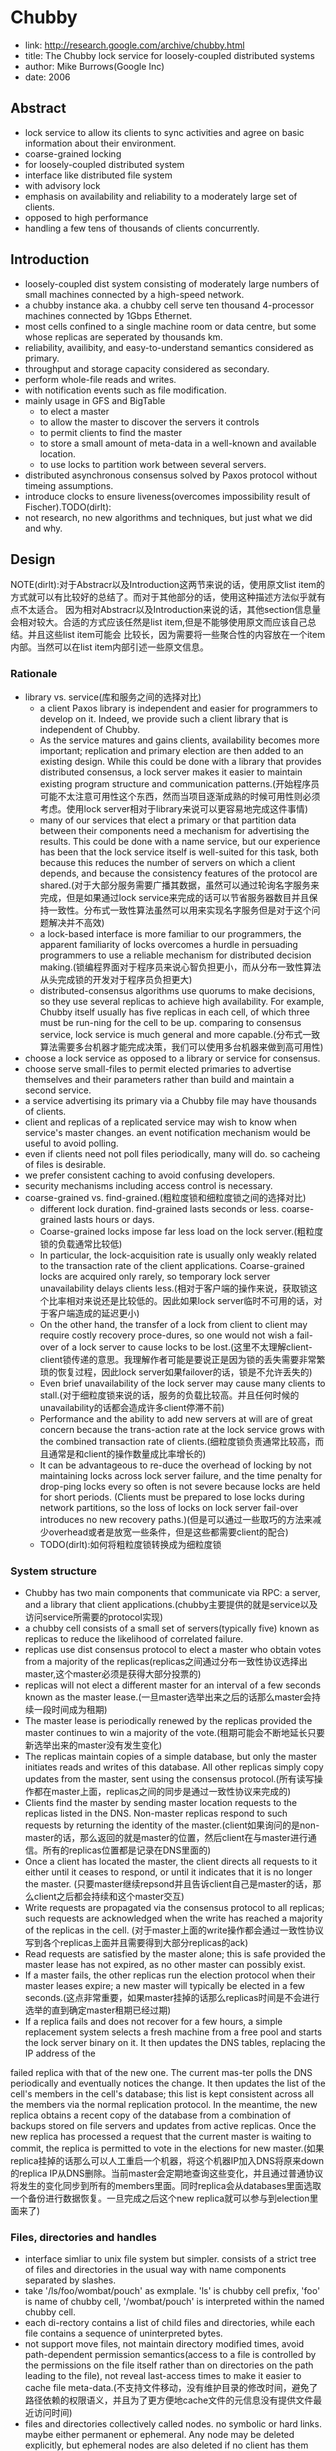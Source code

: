 * Chubby
#+AUTHOR: dirtysalt1987@gmail.com
#+OPTIONS: H:5

   - link: http://research.google.com/archive/chubby.html
   - title: The Chubby lock service for loosely-coupled distributed systems
   - author: Mike Burrows(Google Inc)
   - date: 2006    

** Abstract
   - lock service to allow its clients to sync activities and agree on basic information about their environment.
   - coarse-grained locking
   - for loosely-coupled distributed system
   - interface like distributed file system
   - with advisory lock
   - emphasis on availability and reliability to a moderately large set of clients.
   - opposed to high performance
   - handling a few tens of thousands of clients concurrently.

** Introduction
   - loosely-coupled dist system consisting of moderately large numbers of small machines connected by a high-speed network.
   - a chubby instance aka. a chubby cell serve ten thousand 4-processor machines connected by 1Gbps Ethernet.
   - most cells confined to a single machine room or data centre, but some whose replicas are seperated by thousands km.
   - reliability, availibity, and easy-to-understand semantics considered as primary.
   - throughput and storage capacity considered as secondary.
   - perform whole-file reads and writes.
   - with notification events such as file modification.
   - mainly usage in GFS and BigTable
     - to elect a master
     - to allow the master to discover the servers it controls
     - to permit clients to find the master
     - to store a small amount of meta-data in a well-known and available location.
     - to use locks to partition work between several servers.
   - distributed asynchronous consensus solved by Paxos protocol without timeing assumptions.
   - introduce clocks to ensure liveness(overcomes impossibility result of Fischer).TODO(dirlt):
   - not research, no new algorithms and techniques, but just what we did and why.

** Design
NOTE(dirlt):对于Abstracr以及Introduction这两节来说的话，使用原文list item的方式就可以有比较好的总结了。而对于其他部分的话，使用这种描述方法似乎就有点不太适合。
因为相对Abstracr以及Introduction来说的话，其他section信息量会相对较大。合适的方式应该任然是list item,但是不能够使用原文而应该自己总结。并且这些list item可能会
比较长，因为需要将一些聚合性的内容放在一个item内部。当然可以在list item内部引述一些原文信息。

*** Rationale
   - library vs. service(库和服务之间的选择对比)
     - a client Paxos library is independent and easier for programmers to develop on it. Indeed, we provide such a client library that is independent of Chubby.
     - As the service matures and gains clients, availability becomes more important; replication and primary election are then added to an existing design. While this could be done with a library that provides distributed consensus, a lock server makes it easier to maintain existing program structure and communication patterns.(开始程序员可能不太注意可用性这个东西，然而当项目逐渐成熟的时候可用性则必须考虑。使用lock server相对于library来说可以更容易地完成这件事情)
     - many of our services that elect a primary or that partition data between their components need a mechanism for advertising the results. This could be done with a name service, but our experience has been that the lock service itself is well-suited for this task, both because this reduces the number of servers on which a client depends, and because the consistency features of the protocol are shared.(对于大部分服务需要广播其数据，虽然可以通过轮询名字服务来完成，但是如果通过lock service来完成的话可以节省服务器数目并且保持一致性。分布式一致性算法虽然可以用来实现名字服务但是对于这个问题解决并不高效)
     - a lock-based interface is more familiar to our programmers, the apparent familiarity of locks overcomes a hurdle in persuading programmers to use a reliable mechanism for distributed decision making.(锁编程界面对于程序员来说心智负担更小，而从分布一致性算法从头完成锁的开发对于程序员负担更大)
     - distributed-consensus algorithms use quorums to make decisions, so they use several replicas to achieve high availability. For example, Chubby itself usually has five replicas in each cell, of which three must be run-ning for the cell to be up. comparing to consensus service, lock service is much general and more capable.(分布式一致算法需要多台机器才能完成决策，我们可以使用多台机器来做到高可用性)
   - choose a lock service as opposed to a library or service for consensus.
   - choose serve small-files to permit elected primaries to advertise themselves and their parameters rather than build and maintain a second service.
   - a service advertising its primary via a Chubby file may have thousands of clients.
   - client and replicas of a replicated service may wish to know when service's master changes. an event notification mechanism would be useful to avoid polling.
   - even if clients need not poll files periodically, many will do. so cacheing of files is desirable.
   - we prefer consistent caching to avoid confusing developers.
   - security mechanisms including access control is necessary.
   - coarse-grained vs. find-grained.(粗粒度锁和细粒度锁之间的选择对比)
      - different lock duration. find-grained lasts seconds or less. coarse-grained lasts hours or days.
      - Coarse-grained locks impose far less load on the lock server.(粗粒度锁的负载通常比较低)
      - In particular, the lock-acquisition rate is usually only weakly related to the transaction rate of the client applications. Coarse-grained locks are acquired only rarely, so temporary lock server unavailability delays clients less.(相对于客户端的操作来说，获取锁这个比率相对来说还是比较低的。因此如果lock server临时不可用的话，对于客户端造成的延迟更小)
      - On the other hand, the transfer of a lock from client to client may require costly recovery proce-dures, so one would not wish a fail-over of a lock server to cause locks to be lost.(这里不太理解client-client锁传递的意思。我理解作者可能是要说正是因为锁的丢失需要非常繁琐的恢复过程，因此lock server如果failover的话，锁是不允许丢失的)
      - Even brief unavailability of the lock server may cause many clients to stall.(对于细粒度锁来说的话，服务的负载比较高。并且任何时候的unavailability的话都会造成许多client停滞不前)
      - Performance and the ability to add new servers at will are of great concern because the trans-action rate at the lock service grows with the combined transaction rate of clients.(细粒度锁负责通常比较高，而且通常是和client的操作数量成比率增长的)
      - It can be advantageous to re-duce the overhead of locking by not maintaining locks across lock server failure, and the time penalty for drop-ping locks every so often is not severe because locks are held for short periods. (Clients must be prepared to lose locks during network partitions, so the loss of locks on lock server fail-over introduces no new recovery paths.)(但是可以通过一些取巧的方法来减少overhead或者是放宽一些条件，但是这些都需要client的配合)
    - TODO(dirlt):如何将粗粒度锁转换成为细粒度锁

*** System structure
   - Chubby has two main components that communicate via RPC: a server, and a library that client applications.(chubby主要提供的就是service以及访问service所需要的protocol实现)
   - a chubby cell consists of a small set of servers(typically five) known as replicas to reduce the likelihood of correlated failure.
   - replicas use dist consensus protocol to elect a master who obtain votes from a majority of the replicas(replicas之间通过分布一致性协议选择出master,这个master必须是获得大部分投票的)
   - replicas will not elect a different master for an interval of a few seconds known as the master lease.(一旦master选举出来之后的话那么master会持续一段时间成为租期)
   - The master lease is periodically renewed by the replicas provided the master continues to win a majority of the vote.(租期可能会不断地延长只要新选举出来的master没有发生变化)
   - The replicas maintain copies of a simple database, but only the master initiates reads and writes of this database. All other replicas simply copy updates from the master, sent using the consensus protocol.(所有读写操作都在master上面，replicas之间的同步是通过一致性协议来完成的)
   - Clients find the master by sending master location requests to the replicas listed in the DNS. Non-master replicas respond to such requests by returning the identity of the master.(client如果询问的是non-master的话，那么返回的就是master的位置，然后client在与master进行通信。所有的replicas位置都是记录在DNS里面的)
   - Once a client has located the master, the client directs all requests to it either until it ceases to respond, or until it indicates that it is no longer the master. (只要master继续repsond并且告诉client自己是master的话，那么client之后都会持续和这个master交互)
   - Write requests are propagated via the consensus protocol to all replicas; such requests are acknowledged when the write has reached a majority of the replicas in the cell. (对于master上面的write操作都会通过一致性协议写到各个replicas上面并且需要得到大部分replicas的ack)
   - Read requests are satisfied by the master alone; this is safe provided the master lease has not expired, as no other master can possibly exist.
   - If a master fails, the other replicas run the election protocol when their master leases expire; a new master will typically be elected in a few seconds.(这点非常重要，如果master挂掉的话那么replicas时间是不会进行选举的直到确定master租期已经过期)
   - If a replica fails and does not recover for a few hours, a simple replacement system selects a fresh machine from a free pool and starts the lock server binary on it. It then updates the DNS tables, replacing the IP address of the
failed replica with that of the new one. The current mas-ter polls the DNS periodically and eventually notices the change. It then updates the list of the cell's members in the cell's database; this list is kept consistent across all the members via the normal replication protocol. In the meantime, the new replica obtains a recent copy of the database from a combination of backups stored on file servers and updates from active replicas. Once the new replica has processed a request that the current master is waiting to commit, the replica is permitted to vote in the elections for new master.(如果replica挂掉的话那么可以人工重启一个机器，将这个机器IP加入DNS将原来down的replica IP从DNS删除。当前master会定期地查询这些变化，并且通过普通协议将发生的变化同步到所有的members里面。同时replica会从databases里面选取一个备份进行数据恢复。一旦完成之后这个new replica就可以参与到election里面来了)

*** Files, directories and handles
   - interface simliar to unix file system but simpler. consists of a strict tree of files and directories in the usual way with name components separated by slashes.
   - take '/ls/foo/wombat/pouch' as exmplale. 'ls' is chubby cell prefix, 'foo' is name of chubby cell, '/wombat/pouch' is interpreted within the named chubby cell.
   - each di-rectory contains a list of child files and directories, while each file contains a sequence of uninterpreted bytes.
   - not support move files, not maintain directory modified times, avoid path-dependent permission semantics(access to a file is controlled by the permissions on the file itself rather than on directories on the path leading to the file), not reveal last-access times to make it easier to cache file meta-data.(不支持文件移动，没有维护目录的修改时间，避免了路径依赖的权限语义，并且为了更方便地cache文件的元信息没有提供文件最近访问时间)
   - files and directories collectively called nodes. no symbolic or hard links. maybe either permanent or ephemeral. Any node may be deleted explicitly, but ephemeral nodes are also deleted if no client has them open (and, for directo-ries, they are empty). Ephemeral files are used as tempo-rary files, and as indicators to others that a client is alive. Any node can act as an advisory reader/writer lock;(文件和目录都被称为nodes.不支持软硬链接。对于节点来来说可以是永久的也可以是临时的。永久的节点删除需要显示完成，而临时节点在没有任何client持有它的时候也会删除，对于目录来说的话还必须保证目录为空。任何node都可以用来提供读写锁机制)
   - Each node has various meta-data, including three names of access control lists (ACLs) used to control reading, writing and changing the ACL names for the node.(每个节点都会有元数据，ACL也属于元数据控制文件权限)
   - 文件ACL非常简单类似于Plan 9里面的groups,也是通过类似于文件管理的方式来完成的。ACL文件单独作为一个目录存放。如果文件F的写权限ACL文件是foo,而foo下面包含bar的话，那么表明user bar这个用户对F有写权限。如果用户没有设置文件ACL的话，那么文件的ACL自动从上面所在的目录继承下来。
   - 每一个文件节点的元信息包含了下面4个自增的数字(id)(uint64)来使得用户可以容易地检测变化：
     - instance number. 同名节点不同实例的id.如果某个name被删除然后重新创建的话，那么id是不同的。NOTE(dirlt):但是我觉得完全可以使用节点实例id来区分的而不必同名。
     - content generation number. 每次节点内容的改写都会增加这个数字。
     - lock generation number. 节点提供的lock每次从free转换为held就会增加这个数字。
     - ACL generation number. 节点对应ACL文件每次修改就会增加这个数字。
   - 文件节点还提供了64bit文件checksum也可以帮助检测变化。
   - chubby提供的文件handle包含下面几个部分：
     - check digits.可以认为是和session相关的数字，这个数字仅仅是为了放置用户做恶意构造handle.(当然也可以在一定程度上面做到防御式编程)
     - sequence number.master own id.可以区分这个handle是不是属于其他session的。(比如master重新发生选举)
     - mode information.如果old handle提供的话那么可以通过old handle里面的mode information,当前master可以重新构造一些状态。TODO(dirlt):???

*** Locks and sequencers
   - Each Chubby file and directory can act as a reader-writer lock.
   - Like the mutexes known to most programmers, locks are advisory.
   - advisory vs. mandatory lock
     - Chubby locks often protect resources implemented by other services, rather than just the file associated with the lock.(chubby实现的锁保护的并不是锁文件本身，而是锁相关的资源)
     - We did not wish to force users to shut down appli-cations when they needed to access locked files for debugging or administrative purposes.(如果锁是强制的话并且我们如果需要访问，那么我们必须将持有锁的应用程序关闭。这点在很多个人桌面上可以很容易地操作，但是在复杂系统中这么做的话并不现实)
     - Our developers perform error checking in the conven-tional way, by writing assertions such as "lock X is held", so they benefit little from mandatory checks. Buggy or malicious processes have many opportuni-ties to corrupt data when locks are not held, so we find the extra guards provided by mandatory locking to be of no significant value.(强制锁带来的保护作用并不大)TODO(dirlt):不是非常理解.
   - In Chubby, acquiring a lock in either mode requires write permission so that an unprivileged reader cannot prevent a writer from making progress.(无论采用何种模式都必须对节点有写权限)
   - Locking is complex in distributed systems because communication is typically uncertain, and processes may fail independently. (锁在分布式系统中比较复杂主要是因为通讯的不确定性，并且进程可能会在任何时候挂掉)
   - 文章中给出了一个例子来解释这个问题，主要就是因为我们没有办法确保request到达顺序。The problem of receiving messages out of order has been well studied; solutions include virtual time, and vir-tual synchrony, which avoids the problem by ensuring that messages are processed in an order consistent with the observations of every participant. 这些方式都相当于在系统内部引入了sequence number这样的机制。
   - It is costly to introduce sequence numbers into all the interactions in an existing complex system. Instead, Chubby provides a means by which sequence numbers can be introduced into only those interactions that make use of locks.(在已有的系统中引入sequence mumber代价非常大，所有chubby仅仅是在使用lock的地方考虑使用sequence number)
   - chubby通过引入sequencer机制来完成的。lock holder在第一次获得锁之后会得到一个lock generation number.然后组织成为一个字符串(name, permission, lock generation number).
   - 之后每次请求的话都会带上这个字符串。服务器端可以通过得到这个字符串来当前lock是否有效，并且也可以根据lock generation number来进行排序。如果无效的话那么会直接拒绝client.
   - The validity of a sequencer can be checked against the server's Chubby cache or, if the server does not wish to maintain a ses-sion with Chubby, against the most recent sequencer that the server has observed.(TODO(dirlt):这里的server和chubby之间的差别是什么?)
   - chubby对于legacy system并没有使用sequencer方式，而是使用imperfect but easier mechanism方式来减少乱序的风险。对于正常的锁之间转移的话没有任何问题，但是如果lock holder中途挂掉的话那么会在master端有一个lease timeout.在这段时间内是不允许其他client来获取这个锁的。这样只要在lease timeout这段时间将这个lock上的操作处理完成那么就没有问题。

*** Events
   - Chubby clients may subscribe to a range of events when they create a handle. These events are delivered to the client asynchronously via an up-call from the Chubby li-brary.(client可以在handle上面订阅一系列的事件，而这些事件的通知是通过异步方式完成的). 允许订阅的事件包括下面这些：
     - 文件内容发生修改，可以用来检测name service变化.
     - 节点发生变化，可以用来实现mirroring.
     - master failed over. failover时间发生事件会丢失，那么client需要针对数据重新rescan.
     - lock acquired. 某个文件的锁被持有到了。通常意味着primary被选举出来。
     - conflicting lock request from another client. 可以用来在client做一些数据cache.
   - Events are delivered after the corresponding action has taken place. Thus, if a client is informed that file contents have changed, it is guaranteed to see the new data (or data that is yet more recent) if it subsequently reads the file.(event是在动作发生之后才会触发的。如果文件发生修改的话，那么在回调中读取的必然是最新的数据)
   - 对于最后面两个action来说的话其实完全是不需要的。对于lock acquired来说的话，我们通常不是为了知道这个primary被选举出来了，而是要知道哪个是primary并且与之通信。这点完全可以通过name service来触发。conflicting lock request可以用来辅助client进行数据cache.但是很少人使用这种用法。NOTE(dirlt):我猜想应该是自己释放了cache lock同时cache住了原来的数据，只要没有新的write lock申请的话，原来的数据就还是可以使用的。 NOTE(dirlt):关于这个信息可以在cache最后部分看到，chubby也对lock进行了cache.

*** API
NOTE(dirlt):API似乎和zookeeper有点不太相同。zookeeper API连接上server之后可以按照node name进行操作。对于不同的handle来说，server可以认为是不同的client.
   - Open. takes a node name and return an opaque structured handle.(不允许使用current directory,在多线程中会存在问题).
   - Close. never fails并且释放内存.后续操作都是失败的。
   - Posion. 和Close非常像但是并不会释放内存。其他线程如果继续操作的话那么会失败但是却不会访问无效内存。
   - GetContentsAndStat. node的内容和文件元信息 in a atomic way.
   - GetStat. node元信息
   - ReadDir. 目录下面所有的children和每个node的元信息
   - SetContents. 写入content.可以带上content generation number来做CAS操作
   - SetACL. 设置文件ACL.
   - Delete. 删除节点必须确保没有children.
   - Acquire/TryAcquire/Release. 锁操作.
   - GetSequencer. 获得任意一个lock held by handle的sequencer.
   - SetSequencer. 给handler设置一个sequencer.如果这个sequencer无效的话那么后续操作都是失败的。
   - CheckSequencer. 检查Sequencer是否合法
   - handle创建之后如果这个节点删除的话，那么后面的调用都会失败，即使这个节点重新被创建。回想文件元信息包含instance number,handle会判断instance number是否发生变化。
   - 得到handle之后可能部分的call会调用权限检查，而在Open时候始终都会检查access control.
   - 对于每一个调用都会带一些附加的参数：
     - 异步模式的话提供callback参数
     - 获得一些扩展或者是诊断信息
   - client可以使用下面API来进行primary选举:
     - 所有replicas打开同一个文件并且尝试lock
     - primary成功返回而其他secondaries因为lock失败返回
     - primary将自己的信息写入文件。可以通过event来回调通知到。
     - 之后primary所有的操作都通过带上GetSequencer()来做操作。
     - 而对于legacy system的话还是通过lock-delay方式来解决。

*** Caching
NOTE(dirlt):对于cache这件事情来说非常神奇，因为我们很少会去定义一个时序。假设AB两个节点，A在t1时刻发起操作F=1,B在t2时刻读取到F=1并且cache,C在t3时刻发起操作F=2的话，
B在t4如果继续读取F的，不管是读取到1还是2通常我们都是可以接受的。因为对于这种分布式系统来说，是没有一个统一时间的。t4在绝对时间上>t3,但是如果考虑时间误差的话，我们也可以认为t4<=t3的。
所谓cache所约定的语义，应该是类似自己的cache存在一定的超时时间(这个时间久可以认为是各个机器的时间误差).超过这么多时间之后的话，可以从server上面重新读取数据。所以chubby提到了对待cache两种做法：
   - invalidation cache
   - cache lease expire
一种是强制cache失效，一种是按照cache lease自动超时.

   - To reduce read traffic, Chubby clients cache file data and node meta-data (including file absence) in a consis-tent, write-through cache held in memory.(为了减少读压力做cache)
   - The cache is maintained by a lease mechanism described below, and kept consistent by invalidations sent by the master, which keeps a list of what each client may be caching. The pro-tocol ensures that clients see either a consistent view of Chubby state, or an error.(cache使用下面描述的租期机制来完成的,master通过保存哪些client持有cache,如果需要失效的话那么通过master触发invalidation.这样从用户角度来说cache和实际内容是一致的)
   - When file data or meta-data is to be changed, the mod-ification is blocked while the master sends invalidations for the data to every client that may have cached it;
   - The modi-fication proceeds only after the server knows that each client has invalidated its cache, either because the client acknowledged the invalidation, or because the client al-lowed its cache lease to expire.(修改会阻塞住直到通知到了所有的client cache失效。或者是client恢复已经让其cache失效，或者是client让其cache lease过期)
   - Only one round of invalidations is needed because the master treats the node as uncachable while cache inval-idations remain unacknowledged. This approach allows reads always to be processed without delay; this is useful because reads greatly outnumber writes.(对于在invalidation期间不会阻塞读操作，但是发起的节点是uncacheable的。这样可以非常好地优化读性能)
   - An alternative would be to block calls that access the node during in-validation; this would make it less likely that over-eager clients will bombard the master with uncached accesses during invalidation, at the cost of occasional delays.(另外一种办法就是堵塞所有的读操作直到invalidation完成，这样可以放置一些激进的client在invalidation期间不断地访问未命中数据来压垮服务器，但是会带来一定的延迟).
   - The caching protocol is simple: it invalidates cached data on a change, and never updates it. It would be just as simple to update rather than to invalidate, but update-only protocols can be arbitrarily inefficient; a client that
accessed a file might receive updates indefinitely, caus-ing an unbounded number of unnecessary updates.(cache protocol非常简单仅仅是使cache失效而不进行更新)
   - Despite the overheads of providing strict consistency, we rejected weaker models because we felt that program-mers would find them harder to use. Similarly, mecha-nisms such as virtual synchrony that require clients to
exchange sequence numbers in all messages were con-sidered inappropriate in an environment with diverse pre-existing communication protocols. (cache主要还是从程序员使用方便角度出发的，所以拒绝使用weaker模型并且也没有暴露复杂使用方法) TODO(dirlt):何谓弱模型
   - In addition to caching data and meta-data, Chubby clients cache open handles. This caching is re-stricted in minor ways so that it never affects the seman-tics observed by the client. handles on ephemeral files cannot be held open if the application has closed them; and handles that permit locking can be reused, but can-not be used concurrently by multiple application handles. This last restriction exists because the client may use Close() or Poison() for their side-effect of cancelling outstanding Acquire() calls to the master.(chubby也会对文件句柄缓存，但是缓存非常局限确保不会影响到client.比如对于临时文件上的handle在Close之后是不允许缓存的，
   - Chubby's protocol permits clients to cache locks - that is, to hold locks longer than strictly necessary in the hope that they can be used again by the same client. An event informs a lock holder if another client has requested a
conflicting lock, allowing the holder to release the lock just when it is needed elsewhere.(chubby会将锁也进行缓存，期待原来这个锁后面会被同样的client锁使用。如果其他client尝试进行锁的话，那么就会有事件通知client.

*** Sessions and KeepAlives
   - A Chubby session is a relationship between a Chubby cell and a Chubby client; it exists for some interval of time, and is maintained by periodic handshakes called KeepAlives.(cell和client之间的关系称为session.session通常会持续一段时间，session会通过KeepAlives这种周期性的握手协议来保持)
   - Unless a Chubby client informs the master otherwise, the client's handles, locks, and cached data all remain valid provided its session remains valid. How-ever, the protocol for session maintenance may require the client to acknowledge a cache invalidation in order to maintain its session(除非chubby client通知master，或者是master会通过要求client ack来维持session，否则在session期间内的话client所持有的handle,lock以及cache data都是有效的)
   - A client requests a new session on first contacting the master of a Chubby cell. It ends the session explicitly either when it terminates, or if the session has been idle (with no open handles and no calls for a minute).(初始时候会创建session.在结束时候会显示终止，或者是session长期保持idle没有任何操作通常持续在60s的话，sesision会终止)
   - Each session has an associated lease - an interval of time extending into the future during which the master guarantees not to terminate the session unilaterally. The end of this interval is called the session lease timeout. The master is free to advance this timeout further into the future, but may not move it backwards in time.(每个session都会配备一个lease.master不能够单方将session timeout提前，但是可以通过协商将lease时间延长).下面三种情况会延长：
     - on create of session.
     - master fail-over.
     - client respond to a KeepAlive RPC.(master得到RPC之后的话，block住直到client大约lease超时然后返回，通知lease的延长时间，一般设置为12s.如果master负载比较高的话那么可以设置长时间。client得到RPC返回之后的话，立刻回发起一个新的KeepAlive RPC.这里注意到RPC始终是block住在master上面的
   - RPC除了用来延长client lease之外，可能还会比通常要更早返回。这种情况通常是出现在事件通知以及cache invalidation ack.使用这种piggyback的方式可以将连接发起方限制在一端透过防火墙。
   - The client maintains a local lease timeout that is a con-servative approximation of the master's lease timeout.It differs from the master's lease timeout because the client must make conservative assumptions both of the time its
KeepAlive reply spent in flight, and the rate at which the master's clock is advancing; to maintain consistency, we require that the server's clock advance no faster than a known constant factor faster than the client's.(客户端也会维护一个本地的lease时间，这个时间可以认为是master分配lease timeout的一个大致保守估计因为需要考虑到KeepAlive传输时间以及master时间提前。为了维持一致性，服务器时间不能够比client时间提前超过某个常数比率). NOTE(dirlt):chubby依赖系统时间.
   - 在KeepAlive回来之前的话，如果client local lease timeout的话，client没有办法确认当前session是否已经终，那么client首先清空并且disable其cache，这个时候我们成为session in jeopardy.然后有一个grace period(默认45s).如果在grace period之间如果有KeepAlive通信的话，那么session重新开始进行cache,否则就认为这个session expired. 这样做的好处就是可以防止调用被block住。这里需要注意的就是在session in jeopardy的时候所有操作都会block住，因为这个时候很可能是因为master fail-over并且触发election.
   - 对于上面出现的三个状态可以通过event通知到 #1.jeopardy event  #2.safe event  #3.expired event. 三个事件可以通知client是否应该重新查询状态，如果问题是瞬间的话那么就不用重启了。这种方式可以避免如果service outages的话，如果client没有判断状态全部重新发起连接的话，对于service造成的影响。
   - If a client holds a handle H on a node and any oper-ation on H fails because the associated session has ex-pired, all subsequent operations on H (except Close() andPoison()) will fail in the same way. Clients can use this to guarantee that network and server outages cause only a suffix of a sequence of operations to be lost, rather than an arbitrary subsequence, thus allowing complex changes to be marked as committed with a final write.

*** Fail-overs
   - When a master fails or otherwise loses mastership, it dis-cards its in-memory state about sessions, handles, and locks. The authoritative timer for session leases runs at the master, so until a new master is elected the session lease timer is stopped; this is legal because it is equiva-lent to extending the client’s leas.(如果master fail的话那么会丢弃内存内部的状态，其lease也会停止计时) TODO(dirlt):这里没有明白最后面这句话是什么意思。
   - If a master election occurs quickly, clients can contact the new master before their local (approximate) lease timers expire. If the elec-tion takes a long time, clients flush their caches and wait for the grace period while trying to find the new master. Thus the grace period allows sessions to be maintained across fail-overs that exceed the normal lease timeout.(如果master在grace period之前选举出来的话，那么client就可以在session断开之前连接上master.但是如果选举使用了很长时间的话，那么session就断开了，对于client来说的话就需要重新进行连接。因此引入grace period的意图就是为能够在master failover期间依然保持session).
   - 论文给出了一个master出现failover的时序图。TODO(dirlt):这里对于时序图最不能够理解的一点就是为什么需要引入master lease M3.这里的M3是一个conservative assumption.
   - Once a client has contacted the new master, the client library and master co-operate to provide the illusion to the application that no failure has occurred. To achieve this, the new master must reconstruct a conservative ap-proximation of the in-memory state that the previous master had. It does this partly by reading data stored stably on disc (replicated via the normal database repli-cation protocol), partly by obtaining state from clients, and partly by conservative assumptions. The database records each session, held lock, and ephemeral file.(对于client如果在grace period之间连接上新的master的话，比如给client提供一个假象好像master没有出现failover,因此这个过程必须足够平滑并且进行一些状态的恢复。master会使用各种方式构造原来的in-memory状态，包括从磁盘读取(之前master保存的状态,包括session,lock以及临时文件),根据client状态(client之前是出于什么状态),以及conservative assumption. TODO(dirlt):what's conservative assumption???
   - 对于一个新选举出来的master需要经过下面几个步骤：
     - It first picks a new client epoch number, which clients are required to present on every call. The master rejects calls from clients using older epoch numbers, and provides the new epoch number. This ensures that the new master will not respond to a very old packet that was sent to a previous master, even one running on the same machine(首先挑选一个新epoch number.client每次和master交互都需要带上这个epoch number.因为原来client持有的epoch number和当前是不同的，因此会被拒绝掉而下次以正确的epoch number来进行发送。NOTE(dirlt):文中说可以过滤发给原来master的请求。这点对于TCP来说应该是不会存在这个问题的，因为重新更换了一次连接，但是对于UDP可能存在这个问题。另外引入这个原因我猜想是希望client library能够意识到master已经发生改变，需要做相应调整)
     - The new master may respond to master-location equests, but does not at first process incoming session-related operations.(可以相应master-location的相应但是不能够影响任何session相关的操作)
     - It builds in-memory data structures for sessions and locks that are recorded in the database. Session leases are extended to the maximum that the pre-vious master may have been using.(从database中恢复各个session以及locks,然后为每个session分配最大的session lease.这个session lease就是conservative assumption.
     - The master now lets clients perform KeepAlives, but no other session-related operations.(然后master允许接收KeepAlive请求但是依然不允许接收session相关请求)
     - It emits a fail-over event to each session; this causes clients to flush their caches (because they may have missed invalidations), and to warn applications that other events may have been lost.(对于每个session都会触发一个fail over event.对于事件里面就是master fail over事件。然后client需要清空其cache因为这些client可能之前错过了cache invalidation.然后会通知app可能会造成一些事件丢失，需要用户重新对状态做scan)
     - The master waits until each session acknowledges the fail-over event or lets its session expire.(master等待session返回invalidation ack或者是等待cache lease超时时间)
     - The master allows all operations to proceed.
     - If a client uses a handle created prior to the fail-over (determined from the value of a sequence number in the handle), the master recreates the in-memory representation of the handle and honours the call. If such a recreated handle is closed, the master records it in memory so that it cannot be recreated in this master epoch; this ensures that a delayed or dupli-cated network packet cannot accidentally recreate a closed handle. A faulty client can recreate a closed handle in a future epoch, but this is harmless given that the client is already faulty. TODO(dirlt): what does that mean??? 
     - After some interval (a minute, say), the master deletes ephemeral files that have no open file han-dles. Clients should refresh handles on ephemeral files during this interval after a fail-over. This mech-anism has the unfortunate effect that ephemeral files may not disappear promptly if the last client on such a file loses its session during a fail-over.(过一段时间间隔之后比如1分钟，master会检查所有的临时文件是否有client所持有，如果没有的话那么就会删除。这种情况发生在如果存在client创建一个临时文件，之后master挂掉，client没有在指定时间内将session维持上，导致会存在临时文件没有立刻删除)
   - Readers will be unsurprised to learn that the fail-over code, which is exercised far less often than other parts of the system, has been a rich source of interesting bugs.(这个过程比较麻烦，而且也比较少发生所以bugs可能会非常多)
   - NOTE(dirlt):这里存在grace peirod好处就是可以在这段时间内可以让master进行选举，同时让client library自动进行这些重连操作，这些对于app来说的话都将影响减少到最少(会有一些事件通知发生).但是这个grace period不能够无限长。在这个grace period时间内所有的操作都是block住的，一旦grace peirod over之后对于这些操作都会返回错误。如果grace period无限长的话那么所有操作都会block住，虽然可能超过grace period之后master就会选举出来，这也算是设计上的折衷吧，所以grace period时间选定需要考虑master election以及master recovery的时间。论文里面提到默认是45s.

*** Database implementation
   - The first version of Chubby used the replicated version of Berkeley DB as its database. Berkeley DB pro-vides B-trees that map byte-string keys to arbitrary byte-string values.(第一版使用BDB来做底层存储)
   - sorts first by the number of components in a path name; this allows nodes to by keyed by their path name, while keeping sibling nodes adjacent in the sort order.(按照各个不同的component部分进行排序这样路径相似的节点就排在非常近的地方。其实这点对于读也是很有好处的，我们肯定是通常得到一个directory之后就希望访问其children).
   - BDB使用分布式一致性协议来在各个server之间进行同步，在上面添加master lease还是相对比较简单的。
   - 虽然BDB的Btree代码非常成熟，但是BDB的replicate code相对来说还不是很成熟，G工程师认为我风险还是比较大的。
   - As a re-sult, we have written a simple database using write ahead logging and snapshotting similar to the design of Birrell et al. As before, the database log is distributed among the replicas using a distributed consensus proto-col. Chubby used few of the features of Berkeley DB, and so this rewrite allowed significant simplification of the system as a whole; for example, while we needed atomic operations, we did not need general transactions.(内部编写了一个简单的数据库使用writeahead log以及snapshot.同时使用分布式一致性协议来进行同步。相对于BDB来说的话，chubby裁剪了一些特性比如通用的事务处理只保留了一些需要的特性比如原子操作)

*** Backup
chubby cell定期会使用snapshot将数据库全部dump到GFS上面进行备份。对于GFS而言的话，building A下面的GFS只会使用building A下面的chubby cell.
这样building A下面的chubby cell会将snapshot dump到buidling B下面的GFS, building B chubby cell则dump到building A的GFS下面，交叉备份。
使用Backup一方面是为了灾备，另外一方是为了能够方便地添加新的replicas(Backups provide both disaster recovery and a means for initializing the database of a
newly replaced replica without placing load on replicas that are in service.TODO(dirlt):what is 'placing load on replicas'

*** Mirroring
   - Chubby allows a collection of files to be mirrored from one cell to another.
   - Mirroring is fast because the files are small and the event mechanism informs the mirroring code immediately if a file is added, deleted, or modified. Provided there are no network problems, changes are reflected in dozens of mirrors world-wide in well under a second.(因为文件相对较小而且镜像通常都是增量变化，因此如果网络没有问题的话，在广域网内同步到dozens个镜像通常在秒级上)
   - Mirroring is used most commonly to copy config-uration files to various computing clusters distributed around the world.(镜像主要用来做配置文件的发送)
     - /ls/global/master是一个特殊的cell,下面所有的文件都会同步到/ls/<cell>/slave下面.
     - 对于global cell的部署是在world-wide范围部署five replicas.基本上在各个地方都可以访问到。
     - 对于镜像的cell来说文件的ACL是自己控制而非global cell的ACL.

** Mechanism for scaling
   - we have seen 90,000 clients communicating directly with a Chubby master - far more than the number of machines involved. Because there is just one master per cell, and its machine is identical to those of the clients, the clients can overwhelm the master by a huge margin.(对于一个chubby cell可以处理9w个clients.并且因为master机器和client机器基本是相同的，对于master来说负担还是比较重的)
   - Thus, the most effective scaling techniques reduce communication with the master by a significant factor.(最主要的开销主要还是集中在减少communication上面)
   - Assuming the master has no serious performance bug, minor improve-ments in request processing at the master have little ef-fect. We use several approaches:(不考虑master一些严重的性能问题，下面是一些小改进):
     - 部署上创建很多chubby cell,使用上的话选择一个nearyby cell.
     - master将lease time从12s延长到60s左右，尤其是当master overload时候。因为从统计上看处理KeepAlive RPC是性能开销比较大的地方，而增加lease time可以减少这个KeepAlive RPC交互。
     - client进行cache,包括data cache,meta cache,name node cache以及handle cache.
     - We use protocol-conversion servers that translate the Chubby protocol into less-complex protocols such as DNS and others.(使用协议转换将chubby protocol转换成为不那么复杂的DNS协议)
   - 为了能够将chubby scale further,设计了proxy以及parititioning方法来提高扩展性，虽然在实际系统中还没有使用。这个后面会讲到。
   - We have no present need to consider scaling beyond a factor of five.我们不需要考虑扩展到超过5倍以上的问题：
     - 一方面未来不会用一个server来为过多的client进行服务。
     - 另一方面server和client使用的机器本身就是相似的。
     - 因此对于scalability来说的话，考虑scale规模不用太大。

*** Proxy
   - Chubby's protocol can be proxied (using the same pro-tocol on both sides) by trusted processes that pass re-quests from other clients to a Chubby cell.A proxy can reduce server load by handling both KeepAlive and read requests; it cannot reduce write traffic, which passes through the proxy's cache.(proxy在client和server之间做一个代理。通过处理KeepAlive以及读请求来减少服务端的压力。proxy不会减少写压力，所有写操作都是直接转发给server).
   - But even with aggressive client caching, write traffic constitutes much less than one percent of Chubby's normal workload, so proxies allow a significant increase in the number of clients.(使用激进的缓存策略的话可以让写压力保持在1%一下，因此使用proxy可以在很大程度上面提高并发数)
   - If a proxy handles N proxy clients, KeepAlive traffic is reduced by a factor of N proxy , which might be 10 thousand or more. A proxy cache can reduce read traffic by at most the mean amount of read-sharing - a factor of around 10. But because reads constitute under 10% of Chubby's load at present, the saving inKeepAlive traffic is by far the more important effect.(如果一个proxy可以handle住N个clients的话，那么KeepAliveRPC就可以减少N.通常N在1w左右。虽然proxy也可以通过读共享来减少读的代价，但是因为读操作仅仅占据了chubby负载的10%,因此对于proxy来说更多的节省来自于KeepAlive流量上面的节省。
   - Proxies add an additional RPC to writes and first-time reads. One might expect proxies to make the cell tem-porarily unavailable at least twice as often as before, be-cause each proxied client depends on two machines that may fail: its proxy and the Chubby master.(proxy对于系统来说在write以及第一次读的时候有一次多余的RPC.并且对于系统来说，故障率是原来的两倍，因为需要考虑master以及proxy fail的情况)
   - 另外就是对于proxy fail-over和之前讨论的fail-over方式是不同的。这个会在后面的Problems with fail-over部分提到.

*** Parititioning
   - 通过对path component进行hash然后再paritition number进行取模来进行parititioning
   - Partitioning is intended to enable large Chubby cells with little communication between the partitions. Al-though Chubby lacks hard links, directory modified-times, and cross-directory rename operations, a few op-erations still require cross-partition communication(partitioning设计上需要让不同区域之间尽可能低少地进行通信。虽然chubby没有支持硬链接，目录修改时间，以及跨目录文件移动等操作，但是依然存在一些操作需要区域通信)
     - ACL check.F文件的ACL也是一个文件，虽然可以针对ACL进行缓存，但是包括Open以及Delete操作的话还是可能需要读取不同part.
     - 目录删除。目录删除需要检查其子目录是否还有文件。
   - Because each partition handles most calls independently of the others, we expect this communication to have only a modest impact on performance or availability.(大部分part之间的通信都是相互独立的，因为这种通信对于系统的可用性以及性能来说影响不会太大)
   - Unless the number of partitions N is large, one would expect that each client would contact the majority of the partitions.(对于分区数来说除非足够大，否则对于每个client可能还是需要和大部分的part进行通信)
   - Thus, partitioning reduces read and write traf-fic on any given partition by a factor of N but does not necessarily reduce KeepAlive traffic. (虽然partitioing可以将读写压力分摊到N个分区上面，但是却没有办法减少KeepAlive交互。每个client还是需要和大部分part进行通信，整个系统的KeepAlive通信却并没有减少)
   - Should it be nec-essary for Chubby to handle more clients, our strategy involves a combination of proxies and partitioning.(因此如果需要处理更多的client的话，我们策略还是使用proxy以及partitioning结合的方式来处理)

** Use, surprises and design errors
*** Use and behaviour
   - The following table gives statistics taken as a snapshot of a Chubby cell; the RPC rate was a seen over a ten-minute period. The numbers are typical of cells in Google. Several things can be seen:(论文中给出了一个cell使用统计情况，RPC一段时间内观察的数据):
     - 大部分文件都用来做name service.
     - configuration, ACL, 元文件(类似于文件系统superblock)使用也比较多
     - 无效cache影响比较大
     - 平均每个文件大约被10个client进行缓存
     - 持有exclusive lock非常少，shared lock使用也非常少。这点和用来做主从选举表现是一致的。
     - RPC通信主要集中在KeepAlive上面，相对来说read/write以及acquire lock都比较少。
   - If we assume (optimistically) that a cell is "up" if it has a master that is willing to serve, on a sam-ple of our cells we recorded 61 outages over a period of a few weeks, amounting to 700 cell-days of data in to-tal. We excluded outages due to maintenance that shutdown the data centre. All other causes are included:(在几周内统计大约700 cell-days共计61次服务挂掉。排除掉因为维护而关闭数据中心这种情况的话，其他原因包括下面这些):
     - network congestion.
     - network maintenance.
     - overload.
     - errors due to operators
     - errors due to hardware
     - errors due to software.
   - 大部分fail时间在15s以内,其中52次在30s以内。对于30s以内服务停止的话对于大部分应用程序没有影响。剩余的9次超过30s包括
     - network maintenance.(4)
     - suspected network connectivity problems(2)
     - software errors(2)
     - ooverload(1)
   - In a few dozen cell-years of operation, we have lost data on six occasions(出现过6次数据丢失)
     - database software errors(4)
     - operator error(2)
     - 比较讽刺的是两次oprator error都是想避免databse software errors造成的。
   - 因为chubby所有数据都是放在内存里面操作的，请求平均延迟都是在毫秒级别上面的。当系统过载时候的话会导致延迟急剧下降。系统过载通常是在活跃session超过90k.另外一种可能会出发系统过载情况就是，client如果同时发起million requests而对于library来说没有进行缓存或者是禁止缓存的话，那么server需要处理10k requests/s.
   - 对于KeepAlive来说的可以通过增加lease timeout来减少其造成的压力。
   - 如果存在write burst的话可以通过group commit减少每次request造成的effective work,但是相对来说这种情况比较少。
   - 如果地域上面分布很近的话那么读取延迟通常在1ms左右，但是如果antipodes的话(两极，表示相隔很远的话)会在250ms左右。对于写来说的话考虑到log update会在5-10ms内完成(这个应该也是local cell上面),但是如果有client cache file但是却failed的话，那么需要等待cache lease expire，那么延迟在tens of seconds.
   - Clients are fairly insensitive to latency variation pro-vided sessions are not dropped. At one point, we added artificial delays in Open()to curb abusive clients; developers noticed only when delays exceeded ten seconds and were applied repeatedly.(只要session没有断开的话，client对于延迟的变动其实并不敏感)
   -  We have found that the key to scaling Chubby is not server performance; re-ducing communication to the server can have far greater impact. No significant effort has been applied to tuning read/write server code paths; we checked that no egre-gious bugs were present, then focused on the scaling mechanisms that could be more effective. On the other hand, developers do notice if a performance bug affects the local Chubby cache, which a client may read thou-sands of times per second.

*** Java clients
大部分的google inf都是使用C++编写的，但是Java编写系统也逐渐增加。对于chubby来说server,library也都是使用C++编写的，并且协议本身以及client library都比较复杂。Java最通常调用其他语言的库就是使用JNI,但是在G里面大部分程序员不太喜欢，觉得太慢并且蹩脚。因此在G里面他们将很多库都转换成为了Java版本并且维护他们。chubby C++ library大约在7k左右并且协议非常精巧，因此转换成为Java代码就必须非常仔细，如果没有cache实现的话都会加重chubby server的负担。因为他们编写了一个protocol-conversion server更加简单的协议，但是依然保持chubby类似的client API.TODO(dirlt):how protocol-conversion server works???
NOTE(dirlt):protocol-conversion仅仅是协议转换，client首先连接protocol-conversion server,而这个server再链接chubby cell.protocol-conversion和proxy是两个不同的东西。

*** Use as a name service
   - Even though Chubby was designed as a lock service, we found that its most popular use was as a name server.(虽然chubby定位为lock service,但是非常流行的用法是用来作为name server)
   - DNS是通过TTL来进行更新项目的，如果在TTL时间内没有刷新(TODO(dirlt):DNS是否会主动去查找刷新呢?)的话那么DNS条目就会被自动丢弃。因此如果某个replicas挂掉但是想切换的话，那么TTL必须设置得足够小。在google里面设置60s.
   - 对于jobs而言的话，各个节点都会相互进行通信，这样造成DNS查询是二次式的增长，加上需要DNS更新条目而超时时间很短，一个简单的jobs比如存在3k clients的话会造成DNS 150k lookup requests/s.对于large jobs的话这个问题更加突出。NOTE(dirlt):相对chubby来说的话，DNS缺少的东西就是client cache以及notification机制.
   - 而是用chubby的话，client端可以进行缓存，并且配合notification机制的话，名字更新可以非常快。2-CPU 2.6GHz Xeon Chubby master不通过proxy就可以支撑90k clients.
   - 如果client访问方式造成load spike的话，master依然是负担不了的。出现过3k process jobs同时启动发起9 million requests造成master压垮的情况。为了解决这个问题可以将多个查询合并进行批量查询。
   - DNS cache相对于chubby cache来说的话，仅仅需要timely notification而不需要full consistency.因此可以通过制作单独的protocol-conversion server连接chubby来完成DNS的功能，减轻chubby load.Had we foreseen the use of Chubby as a name service, we might have chosen to implement full proxies sooner than we did in order to avoid the need for this simple, but nevertheless additional server.One further protocol-conversion server exists: the Chubby DNS server.

*** Problem with fail-over
   - The original design for master fail-over requires the master to write new sessions to the database as they are created.(原始设计里面对于创建所有的session都是立刻保存到db的)
   - In the Berkeley DB version of the lock server, the overhead of creating sessions became a prob-lem when many processes were started at once.(使用BDB来作为db的时候入如果大量进程同时启动的话会创建非常多的回话，对于db会有相当大的压力)
   -  To avoid overload, the server was modified to store a session in the database not when it was first created, but instead when it attempted its first modification, lock acquisition, or open of an ephemeral file. In addition, active sessions were recorded in the database with some probability on each KeepAlive. Thus, the writes for read-only sessions were spread out in time.(为了减少压力，server并不在创建session的时候就保存到db,而是在session第一次发起写操作的时候保存到db这样就可以平压力，而对于那些只读的session来说会将写的时刻尽可能地散步开来)
    - Though it was necessary to avoid overload, this opti-mization has the undesirable effect that young read-only sessions may not be recorded in the database, and so may be discarded if a fail-over occurs.(尽管这样可以减少压力，但是会存在一些read only session的丢失)。Although such ses-sions hold no locks, this is unsafe; if all the recorded sessions were to check in with the new master before the leases of discarded sessions expired, the discarded ses-sions could then read stale data for a while. This is rare in practice; in a large system it is almost certain that some session will fail to check in, and thus force the new mas-ter to await the maximum lease time anyway. TODO(dirlt):这里解释了为什么这只读session的丢失会造成问题但是没有看懂
    - Neverthe-less, we have modified the fail-over design both to avoid this effect, and to avoid a complication that the current scheme introduces to proxies.(因此我们修改了fail-over的设计方案，一方面避免这个问题，另外一方面避免当前这种方案对于proxy来说引入的复杂性)
    - Under the new design, we avoid recording sessions in the database at all, and instead recreate them in the same way that the master currently recreates handles. A new master must now wait a full worst-case lease time-out before allowing operations to proceed, since it can-not know whether all sessions have checked in. Again, this has little effect in practice because it is likely that not all sessions will check in.(在新的设计方案里面的话，session都是不保存到db的，而是通过client向server发送RPC来重建handles.在新设计方案下的话，master就必须等待足够client lease timeout以便所有的session都已经check in了。这样可以重建所有的会话。这点非常好理解，对于那些超过lease timeout的session来说的话，超过grace period就会认为和master断开了)
    - Once sessions can be recreated without on-disc state, proxy servers can manage sessions that the master is not aware of. An extra operation available only to proxies allows them to change the session that locks are asso-ciated with. This permits one proxy to take over a client from another when a proxy fails. The only further change needed at the master is a guarantee not to relinquish locks or ephemeral file handles associated with proxy sessions until a new proxy has had a chance to claim them.(一旦session不需要从disc上面重建状态的话，那么proxy server可以独自管理回话而不需要让master意识到。必须允许将会话从一个proxy切换到另外一个proxy来，这样如果proxy A fails的话，那么proxy B就会可以直接接管proxy A上所有的会话。对于master唯一需要修改的地方就是，如果原来proxy A fails掉的话，那些临时文件以及锁都不能够回收，直到新的proxy显示地触发这些操作)

NOTE(dirlt):将session这类信息不放在磁盘上面，而全部由client自己维护。新的master上来之后所有的client都会和这个master重新recreate handles.master通过超时机制，确保所有的session要不就重新建立(和master成功连上)，要不就必然终止(因为超过grace period而client自动终止).感觉整个chubby方案强烈依赖于这种时间窗口机制。

*** Abusive clients
   - Google's project teams are free to set up their own Chubby cells, but doing so adds to their maintenance bur-den, and consumes additional hardware resources.(允许搭建自己的chubby cell,但是需要自己维护并且耗费额外的硬件资源)
   - Many services therefore use shared Chubby cells, which makes it important to isolate clients from the misbehaviour of others.(但是大部分的chubby cell都还是提供公用服务的，因此有必要提供一些隔离措施)
   - Chubby is intended to operate within a sin-gle company, and so malicious denial-of-service attacks against it are rare. However, mistakes, misunderstand-ings, and the differing expectations of our developers lead to effects that are similar to attacks.(因为主要在公司内部使用所有没有必要考虑DOS这样的攻击，但是因为一些错误使用以及对于一些理解问题造成开发者编写的代码，会对于service造成类似于攻击效应)
   - 现在对于这种问题的解决办法还是通过人工方式来解决。从设计方面进行评审，但是对于开发者很难估计增长速度以及未来使用情况。在评审时候最主要考虑的方面就是，对于chubby load带来影响是否是线性的，任何线性影响都可以通过调整参数来缓解对于chubby带来的压力，但是这种初期评审还远远不够。另外一个问题就是在文档中缺少一些性能建议，这样另外一些项目在直接服用某个项目之后可能会有灾难性的后果。
   - Below we list some problem cases we encountered:
     - Lack of aggressive caching. 缺少激进cache机制
     - Lack of quotas. 缺少配额机制
     - Publish/subscribe. 应用尝试使用chubby的event机制比如Zephyr.但是由于chubby需要对cache采用invalidation而不是update来保证一致性，导致pub/sub这种方案非常低效。NOTE(dirlt):pub/sub似乎和cache非常不match.

** Lessons learned
   - Here we list lessons, and miscellaneous design changes we might make if we have the opportunity:
     - Developers rarely consider availability.
       - 开发者建立了这么一个系统，每次当master变化的话就会让hundreds machines执行长达10 min恢复过称。事实上这样就让一台机器fail影响了上百台机器。We would prefer developers to plan for short Chubby out-ages, so that such an event has little or no affect on their applications.(我们更希望用户针对这种chubby outages事件不要触发大规模的影响)
       - 开发者没有正确认识a service being up, and that service being available to their applications之间的区别。对于service being up来说的话，对于five replicas来说的话很少情况会有超过2台地理位置不同的机器down的情况，只要没有出现这种情况那么服务就依然是available的，这个可用性是对cell本身来说的。但是对于client所观察到的可用性远远低于cell本身的可用性，因为一方面cell如果不可用的话会导致client观察到，另外一方面对于单个client很可能会因为网络原因而与cell断开虽然整个cell依然是available的(相对client来说的话,cell之间partitioned概率相对更低)。
       - 开发者对于API认识错误。本来master faile over事件是通知开发者可能存在一些event丢失或者是数据变化没有通知到，但是有开发者直接将自己的service terminate.
       - 对于上面三个问题，现在解决方式包括 a.详细设计上评审不要让他们的availibility过多依赖于chubby可用性 b.开发一些库来屏蔽一些细节做一些高层工作 c.对于chubby outages情况进行分析，一方面可以改进chubby本身，另外一方面可以减少其他app对于chubby outages的敏感性。
     - Fine-grained locking could be ignored. 事实上大部分细粒度的锁都需要牵扯到频繁的通信，而正是这些通信造成了性能问题。为了优化他们的程序必须移除一些频繁的通信，之后情况就非常合适使用粗粒度的锁了。因此现在google也没有在chubby基础上开发细粒度的锁服务。
     - Poor API choices have unexpected affects.
     - RPC use affects transport protocols. 当网络出现拥塞KeepAlive RPC的时候TCP会出现指数退避来缓解拥塞，但是这样就会出现client lease timeout和server lease timeout不一致的情况，这样会导致client出现大量的session丢失。We were forced to send KeepAlive RPCs via UDP rather than TCP; UDP has no congestion avoidance mechanisms, so we would prefer to use UDP only when high-level time-bounds must be met. (因此我们更倾向使用UDP而不是TCP来做RPC,因为UDP没有拥塞控制机制) TODO(dirlt):high-level time-bounds ???

** Comparison with related work
   - Chubby differs from a distributed file system such as Echo or AFS in its performance and storage aspira-tions: Clients do not read, write, or store large amounts of data, and they do not expect high throughput or even low-latency unless the data is cached. They do ex-pect consistency, availability, and reliability, but these attributes are easier to achieve when performance is less important.(chubby和文件系统设计差别主要在性能以及存储大小上面。chubby并没有提供向文件系统那样提供读写存储大容量的数据，强调高吞吐和低延迟，虽然chubby在使用cache时候可以达到低延迟。相反chubby主要注重一致性，可用性以及可靠性，而在牺牲性能情况下的话比较容易做到)
   - Because Chubby's database is small, we are able to store many copies of it on-line (typically five replicas and a few backups). We take full backups mul-tiple times per day, and via checksums of the database state, we compare replicas with one another every few hours.(5 replicas并且每天备份多次，并且每隔几个小时通过checksum比较一下数据库之间的状态)
   - The weakening of the normal file system perfor-mance and storage requirements allows us to serve tens of thousands of clients from a single Chubby master.(正是因为牺牲了文件系统性能以及存储方面的要求，使得单台chubby master可以服务上万clients)
   - Chubby was intended for a diverse audience and appli-cation mix; its users range from experts who create new distributed systems, to novices who write administration scripts. For our environment, a large-scale shared ser-vice with a familiar API seemed attractive.(chubby主要是为了不同层次用户以及应用程序混合使用的，可以为构建新的分布式系统专家服务，也可以为那些编写管理脚本的新手服务。在chubby看来，大规模共享的服务提供一个比较熟悉的API似乎更加有吸引力)

** Summary
   - Chubby is a distributed lock service intended for coarse-grained synchronization of activities within Google's distributed systems;
   - it has found wider use as a name service and repository for configuration information.(主要用在了名字服务以及配置信息上)
   - distributed consensus among a few replicas for fault tolerance, consistent client-side caching to re-duce server load while retaining simple semantics, timely notification of updates, and a familiar file system inter-face.
   - We use caching, protocol-conversion servers, and simple load adaptation to allow it scale to tens of thou-sands of client processes per Chubby instance. We ex-pect to scale it further via proxies and partitioning. TODO(dirlt):I still confused with protocol-conversion server?
   - Chubby has become Google's primary internal name service; it is a common rendezvous mechanism for sys-tems such as MapReduce ; the storage systems GFS and Bigtable use Chubby to elect a primary from redun-dant replicas; and it is a standard repository for files that require high availability, such as access control lists.(在MapReduce上面作为汇集点机制使用，在GFS以及BigTable上面的话用来作为选主机制)
